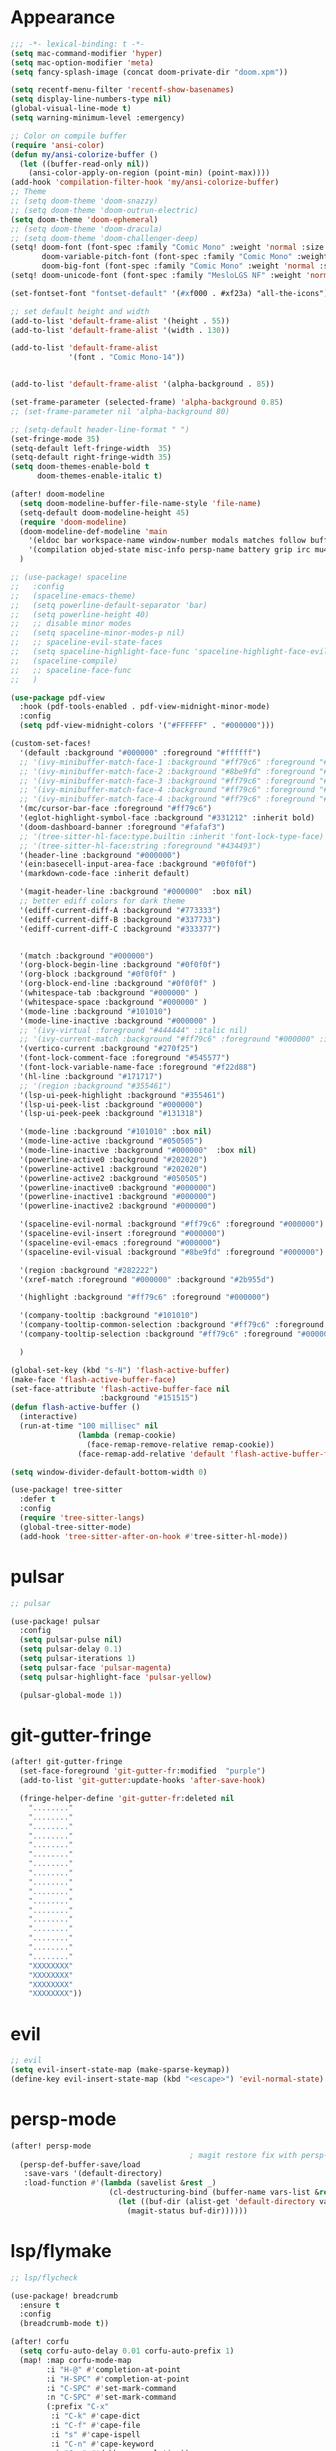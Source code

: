 * Appearance
#+BEGIN_SRC emacs-lisp
;;; -*- lexical-binding: t -*-
(setq mac-command-modifier 'hyper)
(setq mac-option-modifier 'meta)
(setq fancy-splash-image (concat doom-private-dir "doom.xpm"))

(setq recentf-menu-filter 'recentf-show-basenames)
(setq display-line-numbers-type nil)
(global-visual-line-mode t)
(setq warning-minimum-level :emergency)

;; Color on compile buffer
(require 'ansi-color)
(defun my/ansi-colorize-buffer ()
  (let ((buffer-read-only nil))
    (ansi-color-apply-on-region (point-min) (point-max))))
(add-hook 'compilation-filter-hook 'my/ansi-colorize-buffer)
;; Theme
;; (setq doom-theme 'doom-snazzy)
;; (setq doom-theme 'doom-outrun-electric)
(setq doom-theme 'doom-ephemeral)
;; (setq doom-theme 'doom-dracula)
;; (setq doom-theme 'doom-challenger-deep)
(setq! doom-font (font-spec :family "Comic Mono" :weight 'normal :size 22)
       doom-variable-pitch-font (font-spec :family "Comic Mono" :weight 'normal :size 22)
       doom-big-font (font-spec :family "Comic Mono" :weight 'normal :size 42))
(setq! doom-unicode-font (font-spec :family "MesloLGS NF" :weight 'normal))

(set-fontset-font "fontset-default" '(#xf000 . #xf23a) "all-the-icons")

;; set default height and width
(add-to-list 'default-frame-alist '(height . 55))
(add-to-list 'default-frame-alist '(width . 130))

(add-to-list 'default-frame-alist
             '(font . "Comic Mono-14"))


(add-to-list 'default-frame-alist '(alpha-background . 85))

(set-frame-parameter (selected-frame) 'alpha-background 0.85)
;; (set-frame-parameter nil 'alpha-background 80)

;; (setq-default header-line-format " ")
(set-fringe-mode 35)
(setq-default left-fringe-width  35)
(setq-default right-fringe-width 35)
(setq doom-themes-enable-bold t
      doom-themes-enable-italic t)

(after! doom-modeline
  (setq doom-modeline-buffer-file-name-style 'file-name)
  (setq-default doom-modeline-height 45)
  (require 'doom-modeline)
  (doom-modeline-def-modeline 'main
    '(eldoc bar workspace-name window-number modals matches follow buffer-info remote-host buffer-position word-count parrot selection-info)
    '(compilation objed-state misc-info persp-name battery grip irc mu4e gnus github debug repl lsp minor-modes input-method indent-info buffer-encoding major-mode process vcs check time "     "))
  )

;; (use-package! spaceline
;;   :config
;;   (spaceline-emacs-theme)
;;   (setq powerline-default-separator 'bar)
;;   (setq powerline-height 40)
;;   ;; disable minor modes
;;   (setq spaceline-minor-modes-p nil)
;;   ;; spaceline-evil-state-faces
;;   (setq spaceline-highlight-face-func 'spaceline-highlight-face-evil-state)
;;   (spaceline-compile)
;;   ;; spaceline-face-func
;;   )

(use-package pdf-view
  :hook (pdf-tools-enabled . pdf-view-midnight-minor-mode)
  :config
  (setq pdf-view-midnight-colors '("#FFFFFF" . "#000000")))

(custom-set-faces!
  '(default :background "#000000" :foreground "#ffffff")
  ;; '(ivy-minibuffer-match-face-1 :background "#ff79c6" :foreground "#000000")
  ;; '(ivy-minibuffer-match-face-2 :background "#8be9fd" :foreground "#000000")
  ;; '(ivy-minibuffer-match-face-3 :background "#ff79c6" :foreground "#000000")
  ;; '(ivy-minibuffer-match-face-4 :background "#ff79c6" :foreground "#000000")
  ;; '(ivy-minibuffer-match-face-4 :background "#ff79c6" :foreground "#000000")
  '(mc/cursor-bar-face :foreground "#ff79c6")
  '(eglot-highlight-symbol-face :background "#331212" :inherit bold)
  '(doom-dashboard-banner :foreground "#fafaf3")
  ;; '(tree-sitter-hl-face:type.builtin :inherit 'font-lock-type-face)
  ;; '(tree-sitter-hl-face:string :foreground "#434493")
  '(header-line :background "#000000")
  '(ein:basecell-input-area-face :background "#0f0f0f")
  '(markdown-code-face :inherit default)

  '(magit-header-line :background "#000000"  :box nil)
  ;; better ediff colors for dark theme
  '(ediff-current-diff-A :background "#773333")
  '(ediff-current-diff-B :background "#337733")
  '(ediff-current-diff-C :background "#333377")


  '(match :background "#000000")
  '(org-block-begin-line :background "#0f0f0f")
  '(org-block :background "#0f0f0f" )
  '(org-block-end-line :background "#0f0f0f" )
  '(whitespace-tab :background "#000000" )
  '(whitespace-space :background "#000000" )
  '(mode-line :background "#101010")
  '(mode-line-inactive :background "#000000" )
  ;; '(ivy-virtual :foreground "#444444" :italic nil)
  ;; '(ivy-current-match :background "#ff79c6" :foreground "#000000" :inherit bold)
  '(vertico-current :background "#270f25")
  '(font-lock-comment-face :foreground "#545577")
  '(font-lock-variable-name-face :foreground "#f22d88")
  '(hl-line :background "#171717")
  ;; '(region :background "#355461")
  '(lsp-ui-peek-highlight :background "#355461")
  '(lsp-ui-peek-list :background "#000000")
  '(lsp-ui-peek-peek :background "#131318")

  '(mode-line :background "#101010" :box nil)
  '(mode-line-active :background "#050505")
  '(mode-line-inactive :background "#000000"  :box nil)
  '(powerline-active0 :background "#202020")
  '(powerline-active1 :background "#202020")
  '(powerline-active2 :background "#050505")
  '(powerline-inactive0 :background "#000000")
  '(powerline-inactive1 :background "#000000")
  '(powerline-inactive2 :background "#000000")

  '(spaceline-evil-normal :background "#ff79c6" :foreground "#000000")
  '(spaceline-evil-insert :foreground "#000000")
  '(spaceline-evil-emacs :foreground "#000000")
  '(spaceline-evil-visual :background "#8be9fd" :foreground "#000000")

  '(region :background "#282222")
  '(xref-match :foreground "#000000" :background "#2b955d")

  '(highlight :background "#ff79c6" :foreground "#000000")

  '(company-tooltip :background "#101010")
  '(company-tooltip-common-selection :background "#ff79c6" :foreground "#000000")
  '(company-tooltip-selection :background "#ff79c6" :foreground "#000000")

  )

(global-set-key (kbd "s-N") 'flash-active-buffer)
(make-face 'flash-active-buffer-face)
(set-face-attribute 'flash-active-buffer-face nil
                    :background "#151515")
(defun flash-active-buffer ()
  (interactive)
  (run-at-time "100 millisec" nil
               (lambda (remap-cookie)
                 (face-remap-remove-relative remap-cookie))
               (face-remap-add-relative 'default 'flash-active-buffer-face)))

(setq window-divider-default-bottom-width 0)

(use-package! tree-sitter
  :defer t
  :config
  (require 'tree-sitter-langs)
  (global-tree-sitter-mode)
  (add-hook 'tree-sitter-after-on-hook #'tree-sitter-hl-mode))
#+END_SRC

* pulsar
#+BEGIN_SRC emacs-lisp
;; pulsar

(use-package! pulsar
  :config
  (setq pulsar-pulse nil)
  (setq pulsar-delay 0.1)
  (setq pulsar-iterations 1)
  (setq pulsar-face 'pulsar-magenta)
  (setq pulsar-highlight-face 'pulsar-yellow)

  (pulsar-global-mode 1))
#+END_SRC

* git-gutter-fringe
#+BEGIN_SRC emacs-lisp
(after! git-gutter-fringe
  (set-face-foreground 'git-gutter-fr:modified  "purple")
  (add-to-list 'git-gutter:update-hooks 'after-save-hook)
  
  (fringe-helper-define 'git-gutter-fr:deleted nil
    "........"
    "........"
    "........"
    "........"
    "........"
    "........"
    "........"
    "........"
    "........"
    "........"
    "........"
    "........"
    "........"
    "........"
    "........"
    "........"
    "........"
    "XXXXXXXX"
    "XXXXXXXX"
    "XXXXXXXX"
    "XXXXXXXX"))
#+END_SRC

* evil
#+BEGIN_SRC emacs-lisp
;; evil
(setq evil-insert-state-map (make-sparse-keymap))
(define-key evil-insert-state-map (kbd "<escape>") 'evil-normal-state)
#+END_SRC

* persp-mode
#+BEGIN_SRC emacs-lisp
(after! persp-mode
                                        ; magit restore fix with persp-mode.el
  (persp-def-buffer-save/load
   :save-vars '(default-directory)
   :load-function #'(lambda (savelist &rest _)
                      (cl-destructuring-bind (buffer-name vars-list &rest _rest) (cdr savelist)
                        (let ((buf-dir (alist-get 'default-directory vars-list)))
                          (magit-status buf-dir))))))
#+END_SRC

* lsp/flymake
#+BEGIN_SRC emacs-lisp
;; lsp/flycheck

(use-package! breadcrumb
  :ensure t
  :config
  (breadcrumb-mode t))

(after! corfu
  (setq corfu-auto-delay 0.01 corfu-auto-prefix 1)
  (map! :map corfu-mode-map
        :i "H-@" #'completion-at-point
        :i "H-SPC" #'completion-at-point
        :i "C-SPC" #'set-mark-command
        :n "C-SPC" #'set-mark-command
        (:prefix "C-x"
         :i "C-k" #'cape-dict
         :i "C-f" #'cape-file
         :i "s" #'cape-ispell
         :i "C-n" #'cape-keyword
         :i "C-s" #'dabbrev-completion))
  )

(setq gc-cons-threshold (* 100 1024 1024))

;; (setq auto-save-default nil)
;; (setq make-backup-files nil)
;; (setq create-lockfiles nil)

(use-package flymake-ruff
  :defer t
  :ensure t
  :hook
  (eglot-managed-mode . flymake-ruff-load))

(map! :leader "[" #'flymake-goto-prev-error)
(map! :leader "]" #'flymake-goto-next-error)
#+END_SRC

* ruff
#+BEGIN_SRC emacs-lisp
;; ruff
(use-package lazy-ruff
  :defer t
  :hook (python-mode . lazy-ruff-mode)
  :config
  (after! python
    (map! :map python-mode-map
          "C-c f" 'lazy-ruff-lint-format-buffer)
    )
  (defun lazy-ruff-lint-format-buffer ()
    "Format the current Python buffer using `ruff` before saving."
    (interactive)
    (let ((initial-line (line-number-at-pos))
          (initial-column (current-column)))
      (unless (derived-mode-p 'python-mode 'python-base-mode)
        (user-error "Only python buffers can be linted with ruff"))
      (let ((temp-file (make-temp-file "ruff-tmp" nil ".py")))
        ;; Write buffer to temporary file, format it, and replace buffer contents.
        (write-region nil nil temp-file)
        (if lazy-ruff-only-format-buffer
            (shell-command-to-string (format "%s %s" lazy-ruff-format-command temp-file))
          (shell-command-to-string (format "%s %s" lazy-ruff-check-command temp-file))
          (shell-command-to-string (format "%s %s" lazy-ruff-format-command temp-file)))
        (erase-buffer)
        (insert-file-contents temp-file)
        ;; Clean up temporary file.
        (delete-file temp-file))
      (forward-line (1- initial-line))
      (move-to-column initial-column)
      )
    )
  )
#+END_SRC

* dart
#+BEGIN_SRC emacs-lisp
;; dart
(use-package! dart-mode
  :defer t
  :bind (:map dart-mode-map
              ("C-M-x" . #'flutter-run-or-hot-reload)))
#+END_SRC

* prettier-js
#+BEGIN_SRC emacs-lisp
(add-hook 'js-mode-hook #'prettier-js-mode)
(add-hook 'typescript-mode-hook #'prettier-js-mode)
#+END_SRC

* dap-mode
#+BEGIN_SRC emacs-lisp
;; dap-mode
(after! dap-mode
  (require 'dap-gdb-lldb)
  (dap-gdb-lldb-setup)
  (setq dap-output-buffer-filter '("stdout"))
  (map! :leader "d d" #'dap-debug)
  (map! :leader "d b" #'dap-breakpoint-toggle)
  (map! :leader "d h" #'dap-hydra))
#+END_SRC

* go-mode
#+BEGIN_SRC emacs-lisp
;; go-mode
(after! go-mode
  (add-hook 'before-save-hook 'gofmt-before-save))
#+END_SRC

* company
#+BEGIN_SRC emacs-lisp
;; company
(after! company
  (setq company-idle-delay 0.05)
  (setq company-minimum-prefix-length 2)
  (define-key company-mode-map (kbd "H-SPC") 'company-complete)
  (define-key company-active-map (kbd "<backtab>") 'counsel-company))
#+END_SRC

* treemacs
#+BEGIN_SRC emacs-lisp
;; treemacs
(after! treemacs
  (treemacs-project-follow-mode 1)
  (treemacs-follow-mode 1)
  ;; (treemacs-tag-follow-mode 1)
  (map! :leader "o s" #'lsp-treemacs-symbols)
  (setq treemacs-is-never-other-window nil)
  )
;; lsp-treemacs
#+END_SRC

* meson-mode
#+BEGIN_SRC emacs-lisp
;; meson-mode
(use-package! meson-mode
  :defer t
  :mode "\\.build\\'"
  )
#+END_SRC

* smartparens
#+BEGIN_SRC emacs-lisp
;; smartparens
(after! smartparens
  (define-key smartparens-mode-map (kbd "M-<backspace>") 'sp-backward-unwrap-sexp))
#+END_SRC

* leetcode
#+BEGIN_SRC emacs-lisp
;; leetcode
(use-package! leetcode
  :defer t
  :config
  (add-hook 'leetcode-solution-mode-hook
          (lambda() (copilot-mode -1)))
  (setq leetcode-save-solutions t)
  (setq leetcode-directory "~/leetcode")
  (setq leetcode-prefer-language "python3"))
#+END_SRC

* multiple cursors
#+BEGIN_SRC emacs-lisp
;; multiple-cursors
(blink-cursor-mode 1)
(use-package! multiple-cursors
  :defer t
  :bind
  (("H-."  . 'mc/mark-next-like-this)
   ("H-,"  . 'mc/mark-previous-like-this)
   ("C-\"" . 'mc/mark-all-like-this)

   :map mc/keymap
   ("H->"     . 'mc/skip-to-next-like-this)
   ("H-<"     . 'mc/skip-to-previous-like-this)
   ("H-x C-." . 'mc/unmark-next-like-this)
   ("H-x C-," . 'mc/unmark-previous-like-this)
   ("H-x C-:" . 'mc/mark-pop)
   ("M-["     . 'mc/insert-numbers)
   ("M-]"     . 'mc/insert-letters)
   ("C-x C-a" . 'mc/vertical-align-with-space)))
#+END_SRC

* buffermove
#+BEGIN_SRC emacs-lisp
;; buffermove
(use-package! buffer-move
  :bind (("H-K" . buf-move-up)
         ("H-J" . buf-move-down)
         ("H-H" . buf-move-left)
         ("H-L" . buf-move-right)))
#+END_SRC

* dired
#+BEGIN_SRC emacs-lisp
;; dired
(after! dired-x
  (defun dired-open-in-external-app ()
    "Open the file(s) at point with an external application."
    (interactive)
    (let ((file-list (dired-get-marked-files)))
      (mapc
       (lambda (file-path)
         ;; (let ((process-connection-type nil))
         ;;   (start-process "" nil "gio" "open" file-path))
         ;; (start-process "" nil "gio" "open" file-path)
         (call-process "gio" nil 0 nil "open" file-path)
         (message file-path))
       file-list)))

  (define-key dired-mode-map (kbd "M-o")
    (lambda () (interactive) (dired-open-in-external-app))))

(add-hook 'dired-mode-hook
          (lambda ()
            (dired-hide-details-mode)))
#+END_SRC

* copilot
#+BEGIN_SRC emacs-lisp
;; copilot
(defun my-tab ()
  (interactive)
  (or (copilot-accept-completion)
      (company-indent-or-complete-common nil)))

(use-package! copilot
  :defer t
  :hook
  (prog-mode . copilot-mode)
  (org-mode . copilot-mode)
  :bind (("S-<tab>" . 'copilot-accept-completion-by-word)
         ("S-<return>" . 'copilot-accept-completion)
         :map copilot-completion-map
         ("M-n" . 'copilot-next-completion)
         ("M-p" . 'copilot-previous-completion)
         ;; ("TAB" . 'my-tab)
         ("S-<return>" . 'copilot-accept-completion)
         ("C-<tab>" . 'copilot-accept-completion-by-word)
         ("H-<tab>" . 'copilot-accept-completion-by-line)
         )
        (:map copilot-mode-map
         ("S-<tab>" . 'copilot-accept-completion-by-word)
         ))
#+END_SRC

* gptel
#+BEGIN_SRC emacs-lisp
;; gptel

(use-package! gptel
 :defer t
 :config
 (global-set-key (kbd "C-c c g") 'gptel-menu)
 (global-set-key (kbd "C-c c c") 'gptel)
 (setq gptel-default-mode 'org-mode))
#+END_SRC

* magit
#+BEGIN_SRC emacs-lisp
(after! magit
  (setq transient-display-buffer-action '(display-buffer-in-side-window (side . bottom))))
#+END_SRC

* window-rules
#+BEGIN_SRC emacs-lisp
;; window-rules

(setq switch-to-buffer-obey-display-actions t)
(setq-default switch-to-buffer-in-dedicated-window 'pop)

(setq
 display-buffer-alist
 `(
   ("\\*Buffer List\\*"
    (display-buffer-reuse-window display-buffer-in-side-window)
    (side . bottom) (slot . 1) (preserve-size . (nil . t)) (window-height . 0.15) (dedicated . t))

   ("\\*\\(?:Tag List\\)\\*\\|^*julia" display-buffer-in-side-window
    (side . right) (slot . 0) (window-width . 0.2) (dedicated . t)
    (preserve-size . (t . nil)))

   ("^magit:\\|^magit-diff" display-buffer-in-side-window
    (side . left) (slot . 3) (window-width . 0.2) (dedicated . t)
    (preserve-size . (t . nil)))

   ("COMMIT_EDITMSG" display-buffer-in-side-window
    (side . left) (slot . 2) (window-width . 0.2) (dedicated . t)
    (preserve-size . (t . nil)))
   ("\\*\\(?:help\\|grep\\|Completions\\|org-python-session\\|Python\\)\\*\\|^*leetcode\\|^*compilation\\|^*Flutter\\|^*pytest\\|^*docker-build-output\\|^*ein\\|^*MATLAB\\|^* docker container" display-buffer-in-side-window
    (side . top) (slot . 4) (preserve-size . (t . nil)) (window-height . 0.15) (dedicated . t))

   ("\\*\\(?:shell\\|vterm\\)\\*" display-buffer-in-side-window
    (side . top) (slot . 5) (preserve-size . (nil . t)) (window-height . 0.15) (dedicated . t))

   )
 )

(map! :leader "w x" #'window-toggle-side-windows)

(add-hook 'ediff-before-setup-hook (lambda () (select-frame (make-frame))))
#+END_SRC

* vterm
#+BEGIN_SRC emacs-lisp
;; vterm
(defun projectile-vterm ()
  (interactive)
  ;; (if (projectile-project-p)
  ;; if projectile-project-p is not nil and not dired-mode
  (if (and (projectile-project-p) (not (eq major-mode 'dired-mode)))
      (let* ((project (projectile-project-root)))
        (unless (require 'vterm nil 'noerror)
          (error "Package 'vterm' is not available"))
        (projectile-with-default-dir project
          (vterm "*vterm*")))
    (unless (require 'vterm nil 'noerror)
      (error "Package 'vterm' is not available"))
    (vterm "*vterm*")))

(map! "M-V" #'projectile-vterm)

(use-package! vterm
  :init
  (setq vterm-shell "zsh")
  (setq vterm-buffer-name-string "*vterm %s*"))
#+END_SRC

* org
#+BEGIN_SRC emacs-lisp
;; org

(after! org
  (map! :map org-mode-map :n "g k" #'org-up-element)
  (map! :map org-mode-map :n "g j" #'org-down-element)
  (map! :map org-mode-map :leader "j s" 'jupyter-org-insert-src-block)
  (map! :map org-mode-map :leader "j c" 'jupyter-org-clone-block)


  (setq org-agenda-files '("~/Dropbox/agenda.org"))
  (setq org-latex-hyperref-template nil)
  (add-to-list 'org-latex-packages-alist '("" "minted"))
  (setq org-latex-toc-command "\\tableofcontents \\clearpage")
  (setq org-latex-listings 'minted)
  (setq org-latex-minted-options
        '(("breaklines" "true")
          ("breakanywhere" "true")
          ("linenos" "true")
          ("gobble" "-8")
          ("xleftmargin" "10pt")
          ("bgcolor" "borlandbg")))

  (setq org-latex-pdf-process '("latexmk -pdflatex=xelatex -shell-escape -pdf %f"))
  ;; (setq org-latex-pdf-process '("xelatex -shell-escape -interaction nonstopmode -output-directory %o %f"))
  ;; (setq org-latex-pdf-process '("xetex -shell-escape -interaction nonstopmode %f"))


  (after! ox-latex
    (add-to-list 'org-latex-classes
                 '("extarticle"
                   "\\documentclass{extarticle}"
                   ("\\section{%s}" . "\\section*{%s}")
                   ("\\subsection{%s}" . "\\subsection*{%s}")
                   ("\\subsubsection{%s}" . "\\subsubsection*{%s}")
                   ("\\paragraph{%s}" . "\\paragraph*{%s}")
                   ("\\subparagraph{%s}" . "\\subparagraph*{%s}"))))

  ;; (setq org-src-fontify-natively t)
  )

(setq org-journal-date-format "%a, %Y %b %d")

;; (org-babel-do-load-languages
;;  'org-babel-load-languages
;;  '((emacs-lisp . t)
;;    (python . t)
;;    (jupyter . t)))

(use-package! olivetti
  :defer t
  :hook (org-mode . olivetti-mode))

#+END_SRC

* custom conf
#+BEGIN_SRC emacs-lisp
;; custom binds
(setq delete-by-moving-to-trash t)
(setq-default comment-line-break-function nil)

(global-set-key (kbd "H-M-J") (lambda()
                              (interactive)
                              (display-buffer-in-side-window (get-buffer (buffer-name)) '((side . top) (slot . -1) (window-height . 0.15)))))
(global-set-key (kbd "H-M-K") (lambda()
                              (interactive)
                              (display-buffer-in-side-window (get-buffer (buffer-name)) '((side . top) (slot . 1) (window-height . 0.15)))))
(global-set-key (kbd "H-M-L") (lambda()
                              (interactive)
                              (display-buffer-in-side-window (get-buffer (buffer-name)) '((side . right) (slot . 1) (window-width . 0.35)))))
(global-set-key (kbd "H-M-H") (lambda()
                              (interactive)
                              (display-buffer-in-side-window (get-buffer (buffer-name)) '((side . left) (slot . 1) (window-width . 0.2)))))

(defun open-nautilus ()
  (interactive)
  (call-process "nautilus" nil 0 nil "."))

(map! "C-c C-n" #'open-nautilus)

(defun open-term ()
  "Lists the contents of the current directory."
  (interactive)
  (call-process "st" nil 0 nil))

(defun open-terminal-in-project-root ()
  "Open default terminal in the project root."
  (interactive)
  (if (projectile-project-p)
      (let ((default-directory (projectile-project-root)))
        (open-term))
    (open-term)))
(map! "H-<return>" 'open-terminal-in-project-root)

(map! :i
      "C-?" #'undo-fu-only-redo)

(map! :i
      "C-M-/" #'undo-fu-only-redo-all)

(global-set-key (kbd "H-d") (lambda ()
                              (interactive)
                              (scroll-up 4)
                              (setq this-command 'next-line)
                              (forward-line 4)))
(global-set-key (kbd "H-u") (lambda ()
                              (interactive)
                              (scroll-down 4)
                              (setq this-command 'previous-line)
                              (forward-line -4)))

(defun switch-to-previous-buffer ()
  (interactive)
  (switch-to-buffer (other-buffer)))
(global-set-key (kbd "H-<tab>") 'switch-to-previous-buffer)

(defun my-make-room-for-new-compilation-buffer ()
  "Renames existing *compilation* buffer to something unique so
         that a new compilation job can be run."
  (interactive)
  (let ((cbuf (get-buffer (concat "*compilation*<" (projectile-project-name) ">")))
        (more-cbufs t)
        (n 1)
        (new-cbuf-name ""))
    (when cbuf
      (while more-cbufs
        (setq new-cbuf-name (concat (format "*compilation %d*<" n) compile-command " " (projectile-project-name) ">"))
        (setq n (1+ n))
        (setq more-cbufs (get-buffer new-cbuf-name)))
      (with-current-buffer cbuf
        (rename-buffer new-cbuf-name)))))

(map! :leader "c n" #'my-make-room-for-new-compilation-buffer)
#+END_SRC

* workspaces
#+BEGIN_SRC emacs-lisp
;; workspaces
(defun +workspace-switch (name &optional auto-create-p)
  "Switch to another workspace named NAME (a string).

If AUTO-CREATE-P is non-nil, create the workspace if it doesn't exist, otherwise
throws an error."
  (unless (+workspace-exists-p name)
    (if auto-create-p
        (+workspace-new name)
      (error "%s is not an available workspace" name)))
  (let ((old-name (+workspace-current-name)))
    (unless (equal old-name name)
      (setq +workspace--last
            (or (and (not (string= old-name persp-nil-name))
                     old-name)
                +workspaces-main))
      (unless (+workspace-exists-p "main")
        (+workspace-new "main"))
      (persp-switch "main")
      (persp-frame-switch name))
    (equal (+workspace-current-name) name)))
#+END_SRC

* remapping
#+BEGIN_SRC emacs-lisp
;; remaping

;; windows
(global-set-key (kbd "H-h") 'windmove-left)
(global-set-key (kbd "H-l") 'windmove-right)
(global-set-key (kbd "H-k") 'windmove-up)
(global-set-key (kbd "H-j") 'windmove-down)

(global-set-key (kbd "H-M-h") '(lambda () (interactive) (shrink-window-horizontally 10)))
(global-set-key (kbd "H-M-l") '(lambda () (interactive) (enlarge-window-horizontally 10)))
(global-set-key (kbd "H-M-j") '(lambda () (interactive) (shrink-window 10)))
(global-set-key (kbd "H-M-k") '(lambda () (interactive) (enlarge-window 10)))

(global-set-key (kbd "H-/") 'winner-undo)
(global-set-key (kbd "H-?") 'winner-redo)

;; Pull from PRIMARY (same as middle mouse click)
(defun get-primary ()
  (interactive)
  (insert
   (gui-get-primary-selection)))

(map! :n "*p" 'get-primary)

;; open file externally
(map! :leader "f o" #'counsel-find-file-extern)

;; workspaces
(map! :leader "TAB TAB" #'+workspace/other)
(map! :leader "TAB '" #'+workspace/display)

;; tangling
(map! :leader "m b t" #'org-babel-tangle)
(map! :leader "m b T" #'org-babel-tangle-file)
(map! :leader "m b d" #'org-babel-detangle)
#+END_SRC
